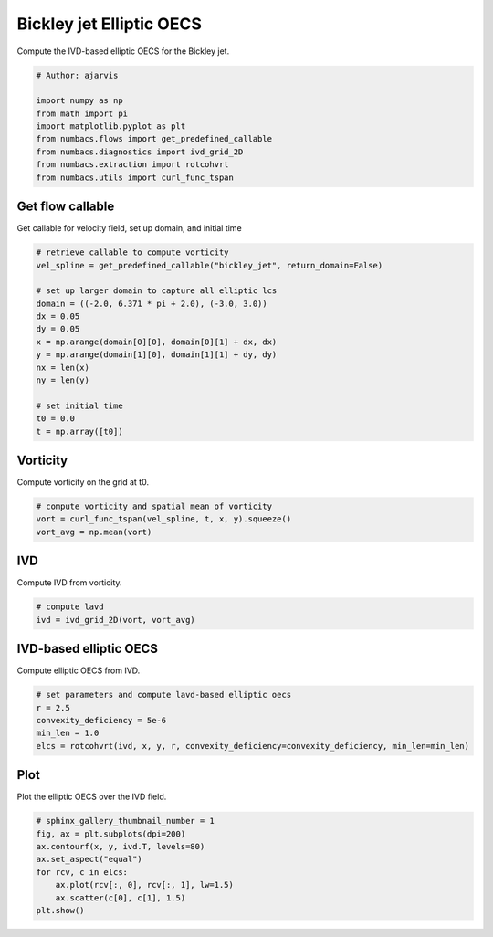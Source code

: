 
.. DO NOT EDIT.
.. THIS FILE WAS AUTOMATICALLY GENERATED BY SPHINX-GALLERY.
.. TO MAKE CHANGES, EDIT THE SOURCE PYTHON FILE:
.. "auto_examples/elliptic_oecs/plot_bickley_elliptic_oecs.py"
.. LINE NUMBERS ARE GIVEN BELOW.

.. only:: html

    .. note::
        :class: sphx-glr-download-link-note

        :ref:`Go to the end <sphx_glr_download_auto_examples_elliptic_oecs_plot_bickley_elliptic_oecs.py>`
        to download the full example code.

.. rst-class:: sphx-glr-example-title

.. _sphx_glr_auto_examples_elliptic_oecs_plot_bickley_elliptic_oecs.py:


Bickley jet Elliptic OECS
=========================

Compute the IVD-based elliptic OECS for the Bickley jet.

.. GENERATED FROM PYTHON SOURCE LINES 8-18

.. code-block:: Python


    # Author: ajarvis

    import numpy as np
    from math import pi
    import matplotlib.pyplot as plt
    from numbacs.flows import get_predefined_callable
    from numbacs.diagnostics import ivd_grid_2D
    from numbacs.extraction import rotcohvrt
    from numbacs.utils import curl_func_tspan







.. GENERATED FROM PYTHON SOURCE LINES 19-22

Get flow callable
-----------------
Get callable for velocity field, set up domain, and initial time

.. GENERATED FROM PYTHON SOURCE LINES 22-39

.. code-block:: Python


    # retrieve callable to compute vorticity
    vel_spline = get_predefined_callable("bickley_jet", return_domain=False)

    # set up larger domain to capture all elliptic lcs
    domain = ((-2.0, 6.371 * pi + 2.0), (-3.0, 3.0))
    dx = 0.05
    dy = 0.05
    x = np.arange(domain[0][0], domain[0][1] + dx, dx)
    y = np.arange(domain[1][0], domain[1][1] + dy, dy)
    nx = len(x)
    ny = len(y)

    # set initial time
    t0 = 0.0
    t = np.array([t0])








.. GENERATED FROM PYTHON SOURCE LINES 40-43

Vorticity
---------
Compute vorticity on the grid at t0.

.. GENERATED FROM PYTHON SOURCE LINES 43-48

.. code-block:: Python


    # compute vorticity and spatial mean of vorticity
    vort = curl_func_tspan(vel_spline, t, x, y).squeeze()
    vort_avg = np.mean(vort)








.. GENERATED FROM PYTHON SOURCE LINES 49-52

IVD
---
Compute IVD from vorticity.

.. GENERATED FROM PYTHON SOURCE LINES 52-56

.. code-block:: Python


    # compute lavd
    ivd = ivd_grid_2D(vort, vort_avg)








.. GENERATED FROM PYTHON SOURCE LINES 57-60

IVD-based elliptic OECS
-----------------------
Compute elliptic OECS from IVD.

.. GENERATED FROM PYTHON SOURCE LINES 60-66

.. code-block:: Python


    # set parameters and compute lavd-based elliptic oecs
    r = 2.5
    convexity_deficiency = 5e-6
    min_len = 1.0
    elcs = rotcohvrt(ivd, x, y, r, convexity_deficiency=convexity_deficiency, min_len=min_len)







.. GENERATED FROM PYTHON SOURCE LINES 67-70

Plot
----
Plot the elliptic OECS over the IVD field.

.. GENERATED FROM PYTHON SOURCE LINES 70-79

.. code-block:: Python


    # sphinx_gallery_thumbnail_number = 1
    fig, ax = plt.subplots(dpi=200)
    ax.contourf(x, y, ivd.T, levels=80)
    ax.set_aspect("equal")
    for rcv, c in elcs:
        ax.plot(rcv[:, 0], rcv[:, 1], lw=1.5)
        ax.scatter(c[0], c[1], 1.5)
    plt.show()



.. image-sg:: /auto_examples/elliptic_oecs/images/sphx_glr_plot_bickley_elliptic_oecs_001.png
   :alt: plot bickley elliptic oecs
   :srcset: /auto_examples/elliptic_oecs/images/sphx_glr_plot_bickley_elliptic_oecs_001.png
   :class: sphx-glr-single-img






.. rst-class:: sphx-glr-timing

   **Total running time of the script:** (0 minutes 1.693 seconds)


.. _sphx_glr_download_auto_examples_elliptic_oecs_plot_bickley_elliptic_oecs.py:

.. only:: html

  .. container:: sphx-glr-footer sphx-glr-footer-example

    .. container:: sphx-glr-download sphx-glr-download-jupyter

      :download:`Download Jupyter notebook: plot_bickley_elliptic_oecs.ipynb <plot_bickley_elliptic_oecs.ipynb>`

    .. container:: sphx-glr-download sphx-glr-download-python

      :download:`Download Python source code: plot_bickley_elliptic_oecs.py <plot_bickley_elliptic_oecs.py>`

    .. container:: sphx-glr-download sphx-glr-download-zip

      :download:`Download zipped: plot_bickley_elliptic_oecs.zip <plot_bickley_elliptic_oecs.zip>`


.. only:: html

 .. rst-class:: sphx-glr-signature

    `Gallery generated by Sphinx-Gallery <https://sphinx-gallery.github.io>`_
